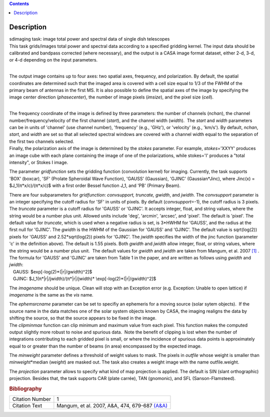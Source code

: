 .. contents::
   :depth: 3
..

.. container::
   :name: viewlet-above-content-title

Description
===========

.. container::
   :name: viewlet-below-content-title

.. container:: documentDescription description

   sdimaging task: image total power and spectral data of single dish
   telescopes

.. container:: section
   :name: viewlet-above-content-body

.. container:: section
   :name: content-core

   .. container::
      :name: parent-fieldname-text

      | This task grids/images total power and spectral data according
        to a specified gridding kernel. The input data should be
        calibrated and bandpass corrected (where necessary), and the
        output is a CASA image format dataset, either 2-d, 3-d, or 4-d
        depending on the input parameters.
      |  

      The output image contains up to four axes: two spatial axes,
      frequency, and polarization. By default, the spatial coordinates
      are determined such that the imaged area is covered with a cell
      size equal to 1/3 of the FWHM of the primary beam of antennas in
      the first MS. It is also possible to define the spatial axes of
      the image by specifying the image center direction
      (*phasecenter*), the number of image pixels (*imsize*), and the
      pixel size (*cell*).

      | 
      | The frequency coordinate of the image is defined by three
        parameters: the number of channels (*nchan*), the channel
        number/frequency/velocity of the first channel (*start*), and
        the channel width (*width*).  The *start* and *width* parameters
        can be in units of 'channel' (use channel number), 'frequency'
        (e.g., 'GHz'), or 'velocity' (e.g., 'km/s'). By default,
        *nchan*, *start*, and *width* are set so that all selected
        spectral windows are covered with a channel width equal to the
        separation of the first two channels selected.
      | Finally, the polarization axis of the image is determined by the
        *stokes* parameter. For example, *stokes*\ ='XXYY' produces an
        image cube with each plane containing the image of one of the
        polarizations, while stokes='I' produces a "total intensity", or
        Stokes I image.

      The parameter *gridfunction* sets the gridding function
      (convolution kernel) for imaging. Currently, the task supports
      'BOX' (boxcar), 'SF' (Prolate Spheroidal Wave Function), 'GAUSS'
      (Gaussian), 'GJINC' (Gaussian*Jinc), where Jinc(x) =
      $J_1(π*x/c)/(π*x/c)$ with a first order Bessel function J_1, and
      'PB' (Primary Beam).

      | There are four subparameters for *gridfunction*: *convsupport,
        truncate, gwidth*, and *jwidth*. The *convsupport* parameter is
        an integer specifying the cutoff radius for 'SF' in units of
        pixels. By default (*convsupport*\ =-1), the cutoff radius is 3
        pixels. The *truncate* parameter is a cutoff radius for 'GAUSS'
        or 'GJINC'. It accepts integer, float, and string values, where
        the string would be a number plus unit. Allowed units include
        'deg', 'arcmin', 'arcsec', and 'pixel'. The default is 'pixel'. 
        The default value for *truncate*, which is used when a negative
        radius is set, is 3*HWHM for 'GAUSS', and the radius at the
        first null for 'GJINC'. The *gwidth* is the HWHM of the Gaussian
        for 'GAUSS' and 'GJINC'. The default value is sqrt(log(2))
        pixels for 'GAUSS' and 2.52*sqrt(log(2)) pixels for 'GJINC'. The
        *jwidth* specifies the width of the jinc function (parameter 'c'
        in the definition above). The default is 1.55 pixels. Both
        *gwidth* and *jwidth* allow integer, float, or string values,
        where the string would be a number plus unit.  The default
        values for *gwidth* and *jwidth* are taken from Mangum, et al.
        2007 `[1] <#cit>`__ . The formula for 'GAUSS' and 'GJINC' are
        taken from Table 1 in the paper, and are written as follows
        using *gwidth* and *jwidth*:
      |    GAUSS: $\exp[-\log(2)*(|r|/gwidth)^2]$
      |    GJINC: $J_1(π*|r|/jwidth)/(π*|r|/jwidth)\*
        \\exp[-\log(2)*(|r|/gwidth)^2]$

      The *imagename* should be unique. Clean will stop with an
      Exception error (e.g. Exception: Unable to open lattice) if
      *imagename* is the same as the *vis* name.   

      | The *ephemsrcname* parameter can be set to specifiy an ephemeris
        for a moving source (solar sytem objects).  If the source name
        in the data matches one of the solar system objects known by
        CASA, the imaging realigns the data by shifting the source, so
        that the source appears to be fixed in the image.
      | The *clipminmax* function can clip minimum and maximum value
        from each pixel. This function makes the computed output
        slightly more robust to noise and spurious data.  Note the
        benefit of clipping is lost when the number of integrations
        contributing to each gridded pixel is small, or where the
        incidence of spurious data points is approximately equal to or
        greater than the number of beams (in area) encompassed by the
        expected image.

      The *minweight* parameter defines a threshold of weight values to
      mask. The pixels in *outfile* whose weight is smaller than
      *minweight*\ \*median (*weight*) are masked out. The task also
      creates a weight image with the name outfile.weight.

      The *projection* parameter allows to specify what kind of map
      projection is applied. The default is SIN (slant orthographic)
      projection. Besides that, the task supports CAR (plate carrée),
      TAN (gnomonic), and SFL (Sanson-Flamsteed). 

      .. rubric:: Bibliography
         :name: bibliography

      +-----------------+---------------------------------------------------+
      | Citation Number | 1                                                 |
      +-----------------+---------------------------------------------------+
      | Citation Text   | Mangum, et al. 2007, A&A, 474, 679-687            |
      |                 | `(A&A) <http://www.aa                             |
      |                 | nda.org/articles/aa/pdf/2007/41/aa7811-07.pdf>`__ |
      +-----------------+---------------------------------------------------+

.. container:: section
   :name: viewlet-below-content-body
